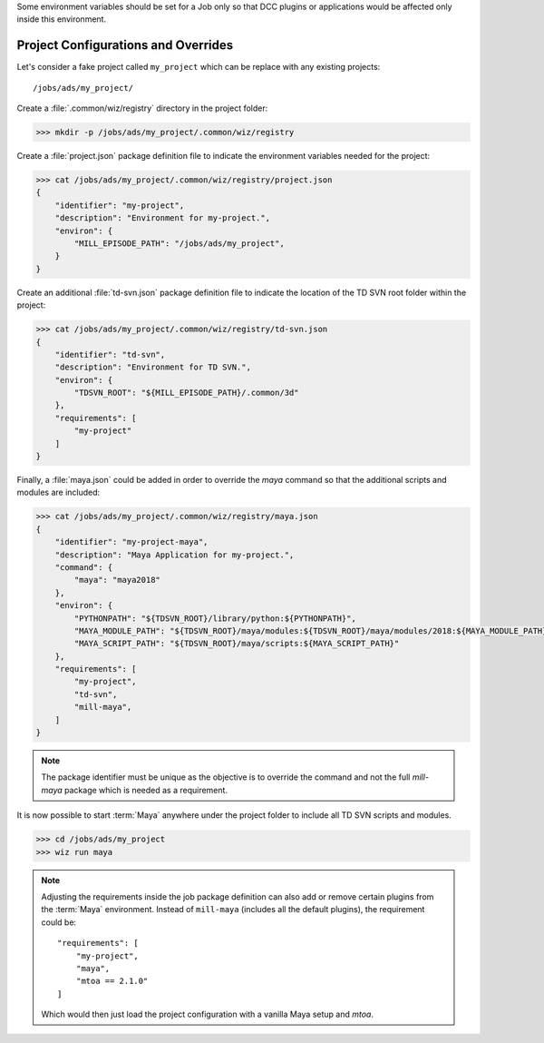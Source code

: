 Some environment variables should be set for a Job only so that DCC plugins or
applications would be affected only inside this environment.

.. _tutorial/project:

Project Configurations and Overrides
------------------------------------

Let's consider a fake project called ``my_project`` which can be replace with
any existing projects::

    /jobs/ads/my_project/

Create a :file:`.common/wiz/registry` directory in the project folder:

.. code-block:: console

    >>> mkdir -p /jobs/ads/my_project/.common/wiz/registry

Create a :file:`project.json` package definition file to indicate the
environment variables needed for the project:

.. code-block:: console

    >>> cat /jobs/ads/my_project/.common/wiz/registry/project.json
    {
        "identifier": "my-project",
        "description": "Environment for my-project.",
        "environ": {
            "MILL_EPISODE_PATH": "/jobs/ads/my_project",
        }
    }

Create an additional :file:`td-svn.json` package definition file to indicate the
location of the TD SVN root folder within the project:

.. code-block:: console

    >>> cat /jobs/ads/my_project/.common/wiz/registry/td-svn.json
    {
        "identifier": "td-svn",
        "description": "Environment for TD SVN.",
        "environ": {
            "TDSVN_ROOT": "${MILL_EPISODE_PATH}/.common/3d"
        },
        "requirements": [
            "my-project"
        ]
    }

Finally, a :file:`maya.json` could be added in order to override the `maya`
command so that the additional scripts and modules are included:

.. code-block:: console

    >>> cat /jobs/ads/my_project/.common/wiz/registry/maya.json
    {
        "identifier": "my-project-maya",
        "description": "Maya Application for my-project.",
        "command": {
            "maya": "maya2018"
        },
        "environ": {
            "PYTHONPATH": "${TDSVN_ROOT}/library/python:${PYTHONPATH}",
            "MAYA_MODULE_PATH": "${TDSVN_ROOT}/maya/modules:${TDSVN_ROOT}/maya/modules/2018:${MAYA_MODULE_PATH}",
            "MAYA_SCRIPT_PATH": "${TDSVN_ROOT}/maya/scripts:${MAYA_SCRIPT_PATH}"
        },
        "requirements": [
            "my-project",
            "td-svn",
            "mill-maya",
        ]
    }

.. note::

    The package identifier must be unique as the objective is to override the
    command and not the full `mill-maya` package which is needed as a
    requirement.

It is now possible to start :term:`Maya` anywhere under the project folder to
include all TD SVN scripts and modules.

.. code-block:: console

    >>> cd /jobs/ads/my_project
    >>> wiz run maya

.. note::

    Adjusting the requirements inside the job package definition can also add
    or remove certain plugins from the :term:`Maya` environment. Instead of
    ``mill-maya`` (includes all the default plugins), the requirement could be::

        "requirements": [
            "my-project",
            "maya",
            "mtoa == 2.1.0"
        ]

    Which would then just load the project configuration with a vanilla Maya
    setup and `mtoa`.
